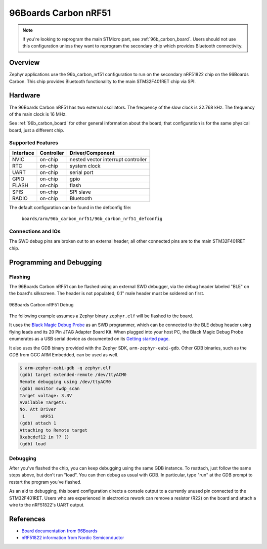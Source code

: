 .. _96b_carbon_nrf51_board:

96Boards Carbon nRF51
#####################

.. note::

   If you're looking to reprogram the main STMicro part, see
   :ref:`96b_carbon_board`. Users should not use this configuration
   unless they want to reprogram the secondary chip which provides
   Bluetooth connectivity.

Overview
********

Zephyr applications use the 96b_carbon_nrf51 configuration to run on
the secondary nRF51822 chip on the 96Boards Carbon. This chip provides
Bluetooth functionality to the main STM32F401RET chip via SPI.

Hardware
********

The 96Boards Carbon nRF51 has two external oscillators. The frequency
of the slow clock is 32.768 kHz. The frequency of the main clock is 16
MHz.

See :ref:`96b_carbon_board` for other general information about the
board; that configuration is for the same physical board, just a
different chip.

Supported Features
==================

+-----------+------------+-------------------------------------+
| Interface | Controller | Driver/Component                    |
+===========+============+=====================================+
| NVIC      | on-chip    | nested vector interrupt controller  |
+-----------+------------+-------------------------------------+
| RTC       | on-chip    | system clock                        |
+-----------+------------+-------------------------------------+
| UART      | on-chip    | serial port                         |
+-----------+------------+-------------------------------------+
| GPIO      | on-chip    | gpio                                |
+-----------+------------+-------------------------------------+
| FLASH     | on-chip    | flash                               |
+-----------+------------+-------------------------------------+
| SPIS      | on-chip    | SPI slave                           |
+-----------+------------+-------------------------------------+
| RADIO     | on-chip    | Bluetooth                           |
+-----------+------------+-------------------------------------+

The default configuration can be found in the defconfig file:

        ``boards/arm/96b_carbon_nrf51/96b_carbon_nrf51_defconfig``

Connections and IOs
===================

The SWD debug pins are broken out to an external header; all other
connected pins are to the main STM32F401RET chip.

Programming and Debugging
*************************

Flashing
========

The 96Boards Carbon nRF51 can be flashed using an external SWD
debugger, via the debug header labeled "BLE" on the board's
silkscreen. The header is not populated; 0.1" male header must be
soldered on first.

.. figure:: img/96b-carbon-nrf51-debug.png
     :align: center
     :alt: 96Boards Carbon nRF51 Debug

     96Boards Carbon nRF51 Debug

The following example assumes a Zephyr binary ``zephyr.elf`` will be
flashed to the board.

It uses the `Black Magic Debug Probe`_ as an SWD programmer, which can
be connected to the BLE debug header using flying leads and its 20 Pin
JTAG Adapter Board Kit. When plugged into your host PC, the Black
Magic Debug Probe enumerates as a USB serial device as documented on
its `Getting started page`_.

It also uses the GDB binary provided with the Zephyr SDK,
``arm-zephyr-eabi-gdb``. Other GDB binaries, such as the GDB from GCC
ARM Embedded, can be used as well.

.. code-block:: console

   $ arm-zephyr-eabi-gdb -q zephyr.elf
   (gdb) target extended-remote /dev/ttyACM0
   Remote debugging using /dev/ttyACM0
   (gdb) monitor swdp_scan
   Target voltage: 3.3V
   Available Targets:
   No. Att Driver
    1      nRF51
   (gdb) attach 1
   Attaching to Remote target
   0xabcdef12 in ?? ()
   (gdb) load

Debugging
=========

After you've flashed the chip, you can keep debugging using the same
GDB instance. To reattach, just follow the same steps above, but don't
run "load". You can then debug as usual with GDB. In particular, type
"run" at the GDB prompt to restart the program you've flashed.

As an aid to debugging, this board configuration directs a console
output to a currently unused pin connected to the STM32F401RET. Users
who are experienced in electronics rework can remove a resistor (R22)
on the board and attach a wire to the nRF51822's UART output.

References
**********

- `Board documentation from 96Boards`_
- `nRF51822 information from Nordic Semiconductor`_

.. _Black Magic Debug Probe:
   https://github.com/blacksphere/blackmagic/wiki

.. _Getting started page:
   https://github.com/blacksphere/blackmagic/wiki/Getting-Started

.. _Board documentation from 96Boards:
   http://www.96boards.org/product/carbon/

.. _nRF51822 information from Nordic Semiconductor:
   https://www.nordicsemi.com/eng/Products/Bluetooth-low-energy/nRF51822
